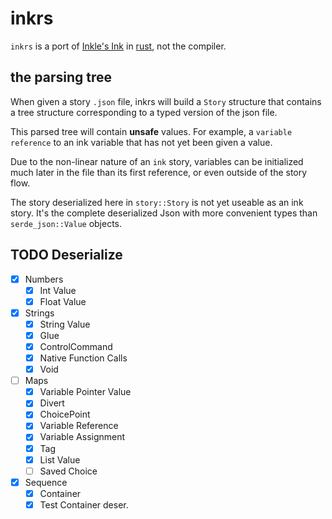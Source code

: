 * inkrs

~inkrs~ is a port of [[https://github.com/inkle/ink][Inkle's Ink]] in [[https://www.rust-lang.org][rust]], not the compiler.

** the parsing tree

When given a story ~.json~ file,
inkrs will build a ~Story~ structure
that contains a tree structure
corresponding to a typed version of the json file.

This parsed tree will contain *unsafe* values.
For example, a ~variable reference~ to
an ink variable that has not yet been given a value.

Due to the non-linear nature of an ~ink~ story,
variables can be initialized much later in the file
than its first reference, or even outside of the story flow.

The story deserialized here in ~story::Story~ is
not yet useable as an ink story.
It's the complete deserialized Json with more
convenient types than ~serde_json::Value~ objects.

** TODO Deserialize
   - [X] Numbers
     - [X] Int Value
     - [X] Float Value
   - [X] Strings
     - [X] String Value
     - [X] Glue
     - [X] ControlCommand
     - [X] Native Function Calls
     - [X] Void
   - [-] Maps
     - [X] Variable Pointer Value
     - [X] Divert
     - [X] ChoicePoint
     - [X] Variable Reference
     - [X] Variable Assignment
     - [X] Tag
     - [X] List Value
     - [ ] Saved Choice
   - [X] Sequence
     - [X] Container
     - [X] Test Container deser.
